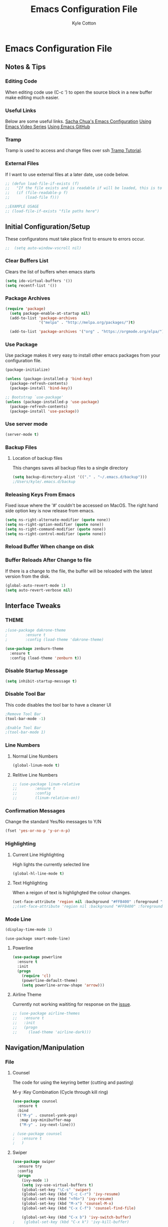 #+STARTUP: hidestars
#+AUTHOR: Kyle Cotton
#+TITLE: Emacs Configuration File
* Emacs Configuration File
** Notes & Tips
*** Editing Code
When editing code use (C-c ') to open the source block in a new buffer make editing much easier.
*** Useful Links
Below are some useful links.
[[http://pages.sachachua.com/.emacs.d/Sacha.html][Sacha Chua's Emacs Configuration]]
[[https://cestlaz.github.io/stories/emacs/][Using Emacs Video Series]]
[[https://github.com/zamansky/using-emacs/blob/master/myinit.org][Using Emacs GitHub]]
*** Tramp
    Tramp is used to access and change files over ssh [[https://youtu.be/Iqh50fgbIVk][Tramp Tutorial]].
*** External Files
If I want to use external files at a later date, use code below.

#+BEGIN_SRC emacs-lisp
  ;; (defun load-file-if-exists (f)
  ;;   "If the file exists and is readable if will be loaded, this is to stop errors."
  ;;   (if (file-readable-p f)
  ;;       (load-file f)))

  ;;EXAMPLE USAGE
  ;; (load-file-if-exists "file paths here")
#+END_SRC

** Initial Configuration/Setup
These configuratons must take place first to ensure to errors occur.
#+BEGIN_SRC emacs-lisp
;;  (setq auto-window-vscroll nil)
#+END_SRC
*** Clear Buffers List
Clears the list of buffers when emacs starts
#+BEGIN_SRC emacs-lisp
  (setq ido-virtual-buffers '())
  (setq recentf-list '())
#+END_SRC
*** Package Archives
#+BEGIN_SRC emacs-lisp
  (require 'package)
    (setq package-enable-at-startup nil)
    (add-to-list 'package-archives
                 '("melpa" . "http://melpa.org/packages/")t)

    (add-to-list 'package-archives '("org" . "https://orgmode.org/elpa/") t)
#+END_SRC
*** Use Package
Use package makes it very easy to install other emacs packages from your configuration file.

#+BEGIN_SRC emacs-lisp
  (package-initialize)

  (unless (package-installed-p 'bind-key)
    (package-refresh-contents)
    (package-install 'bind-key))

  ;; Bootstrap `use-package'
  (unless (package-installed-p 'use-package)
    (package-refresh-contents)
    (package-install 'use-package))
#+END_SRC
*** Use server mode
#+BEGIN_SRC emacs-lisp
  (server-mode t)
#+END_SRC
*** Backup Files
**** Location of backup files
This changes saves all backup files to a single directory
#+BEGIN_SRC emacs-lisp
  (setq backup-directory-alist '(("." . "~/.emacs.d/backup")))
  ;/Users/kyle/.emacs.d/backup
#+END_SRC
*** Releasing Keys From Emacs
Fixed issue where the '#' couldn't be accessed on MacOS.
The right hand side option key is now release from emacs.
#+BEGIN_SRC emacs-lisp
  (setq ns-right-alternate-modifier (quote none))
  (setq ns-right-option-modifier (quote none))
  (setq ns-right-command-modifier (quote none))
  (setq ns-right-control-modifier (quote none))
#+END_SRC

*** Reload Buffer When change on disk
*** Buffer Reloads After Change to file
If there is a change to the file, the buffer will be reloaded with the latest version from the disk.
#+BEGIN_SRC emacs-lisp
  (global-auto-revert-mode 1)
  (setq auto-revert-verbose nil)
#+END_SRC

** COMMENT Org Mode
#+BEGIN_SRC emacs-lisp
  ;;  (add-to-list 'auto-mode-alist '("\\.org_archive\\" . org-mode))
  ;;  (add-to-list 'auto-mode-alist '("\\.org_archive\\'" . org-mode))
#+END_SRC

#+RESULTS:

*** Org Bullets
#+BEGIN_SRC emacs-lisp
(use-package org-bullets 
	:ensure t
	:config
        (add-hook 'org-mode-hook (lambda () (org-bullets-mode 1))))

#+END_SRC
    
Location of org files:
~/Dropbox/org/

#+BEGIN_SRC emacs-lisp
  ;; (use-package org
  ;;   :ensure org-plus-contrib
  ;;   :pin org)

#+END_SRC
*** Agenda
Define the location of org Files
#+BEGIN_SRC emacs-lisp
  ;;(setq org-agenda-files '("~/Dropbox/org"))

  (setq org-agenda-files (list "/Users/kyle/Dropbox/org/life.org"
                               "/Users/kyle/Dropbox/org/inbox.org"))
#+END_SRC

Don't display done tasks
#+BEGIN_SRC emacs-lisp
  (setq org-agenda-skip-scheduled-if-done t)
#+END_SRC

Define the files that todos can be refiled to
#+BEGIN_SRC emacs-lisp
  (setq org-refile-targets
        '(("life.org" :maxlevel . 2)
          ("inbox.org" :maxlevel . 2)))
#+END_SRC

Define the archive location
#+BEGIN_SRC emacs-lisp
  ;;(setq org-archive-location "%s_archive::datetree/* Archived Tasks")
  (setq org-archive-location "%s_archive::datetree/")

#+END_SRC

Define the todos
#+BEGIN_SRC emacs-lisp
  (setq org-todo-keywords
        (quote ((sequence "TODO(t)" "WAITING(w)" "SOMEDAY(s)" "|" "DONE(d)" "CANCELLED(c)"))))

  (setq org-todo-keyword-faces
        (quote (("TODO" :foreground "red" :weight bold)
                ("SOMEDAY" :foreground "orange" :weight bold)
                ("DONE" :foreground "forest green" :weight bold)
                ("WAITING" :foreground "orange" :weight bold)
                ("CANCELLED" :foreground "forest green" :weight bold))))
#+END_SRC

Exporting Agenda Views 
#+BEGIN_SRC emacs-lisp
  (setq org-agenda-exporter-settings
                  '((ps-number-of-columns 2)
                    (ps-landscape-mode t)
                    (org-agenda-add-entry-text-maxlines 5)
                    (htmlize-output-type 'css)))

#+END_SRC

Custom agenda views
#+BEGIN_SRC emacs-lisp
  (defun air-org-skip-subtree-if-priority (priority)
    "Skip an agenda subtree if it has a priority of PRIORITY.

  PRIORITY may be one of the characters ?A, ?B, or ?C."
    (let ((subtree-end (save-excursion (org-end-of-subtree t)))
          (pri-value (* 1000 (- org-lowest-priority priority)))
          (pri-current (org-get-priority (thing-at-point 'line t))))
      (if (= pri-value pri-current)
          subtree-end
        nil)))

  (defun air-org-skip-subtree-if-habit ()
    "Skip an agenda entry if it has a STYLE property equal to \"habit\"."
    (let ((subtree-end (save-excursion (org-end-of-subtree t))))
      (if (string= (org-entry-get nil "STYLE") "habit")
          subtree-end
        nil)))

  (setq org-agenda-custom-commands
        '(("d" "Daily agenda and all TODOs"
           ((tags "PRIORITY=\"A\""
                  ((org-agenda-skip-function '(org-agenda-skip-entry-if 'todo 'done))
                   (org-agenda-overriding-header "High-priority unfinished tasks:")))
            (agenda "" ((org-agenda-ndays 1)))
            (alltodo ""
                     ((org-agenda-skip-function '(or (air-org-skip-subtree-if-habit)
                                                     (air-org-skip-subtree-if-priority ?A)
                                                     (org-agenda-skip-if nil '(scheduled deadline))))
                      (org-agenda-overriding-header "ALL normal priority tasks:"))))
           ((org-agenda-compact-blocks t)))))
#+END_SRC

*** Capturing
Define key bindings for captures
#+BEGIN_SRC emacs-lisp
  (global-set-key (kbd "C-c c") 'org-capture)
  (define-key global-map "\C-cl" 'org-store-link)
  (define-key global-map "\C-ca" 'org-agenda)
  (setq org-log-done t)
  (setq org-agenda-skip-scheduled-if-done t)
#+END_SRC

**** Capture Templates
Define the capture templates.
#+BEGIN_SRC emacs-lisp
  (setq org-capture-templates
        '(("t" "Quick Task" entry (file "~/Dropbox/org/inbox.org") "* TODO %^{Brief Task Description}\nSCHEDULED: %^t\n %^{Additional Details}" :prepend t)
     
          ("n" "Quick Note" entry (file+headline "~/Dropbox/org/inbox.org" "Quick Notes") "* %^{Title}\n%?" :prepend t)
          
          ("d" "Diary" entry (file+datetree "~/Dropbox/org/diary.org") "** %^{Entry Title}\n%?")
          
          ("l" "Log Time" entry (file+datetree "~/Dropbox/org/time-log.org") "** %U - %^{Activity}")))
#+END_SRC

*** Calendar

##+BEGIN_SRC emacs-lisp
  
(setq package-check-signature nil)

  (use-package org-gcal
    :ensure t
    :config
    (setq org-gcal-client-id "771908957162-p4ckpjmkd0couakj9ma9ofsm72cuc3fd.apps.googleusercontent.com"
          org-gcal-client-secret "QOVj0CDKslUfrRnEOrLQIl7B"
          org-gcal-file-alist '(("kylecottonkc@gmail.com" .  "~/Dropbox/org/gcal.org"))))
##+END_SRC

##+BEGIN_SRC emacs-lisp
  (add-hook 'org-agenda-mode-hook (lambda () (org-gcal-fetch)(org-gcal-sync) ))
  (add-hook 'org-capture-after-finalize-hook (lambda () (org-gcal-sync) ))
##+END_SRC

** Interface Tweaks
*** THEME
#+BEGIN_SRC emacs-lisp
;(use-package dakrone-theme
;        :ensure t
;        :config (load-theme 'dakrone-theme)

(use-package zenburn-theme
  :ensure t
  :config (load-theme 'zenburn t))
#+END_SRC
*** Disable Startup Message
#+BEGIN_SRC emacs-lisp
(setq inhibit-startup-message t)
#+END_SRC

*** Disable Tool Bar
This code disables the tool bar to have a cleaner UI
#+BEGIN_SRC emacs-lisp
;Remove Tool Bar
(tool-bar-mode -1)  

;Enable Tool Bar
;(tool-bar-mode 1)
#+END_SRC

*** Line Numbers
**** Normal Line Numbers
#+BEGIN_SRC emacs-lisp
(global-linum-mode t)
#+END_SRC
**** Relitive Line Numbers
#+BEGIN_SRC emacs-lisp
  ;; (use-package linum-relative
  ;;        :ensure t
  ;;        :config
  ;;        (linum-relative-on))
#+END_SRC

*** Confirmation Messages
Change the standard Yes/No messages to Y/N

#+BEGIN_SRC emacs-lisp
(fset 'yes-or-no-p 'y-or-n-p)
#+END_SRC

*** Highlighting
**** Current Line Highlighting
High lights the currently selected line
#+BEGIN_SRC emacs-lisp
  (global-hl-line-mode t)
#+END_SRC
**** Text Highlighting
When a reigon of text is highlighgted the colour changes.
#+BEGIN_SRC emacs-lisp
  (set-face-attribute 'region nil :background "#FFB400" :foreground "#000000")
  ;;(set-face-attribute 'region nil :background "#FFB400" :foreground "#ffffff")
#+END_SRC

*** Mode Line
#+BEGIN_SRC emacs-lisp
(display-time-mode 1)
#+END_SRC

#+BEGIN_SRC 
(use-package smart-mode-line)
#+END_SRC
**** Powerline
#+BEGIN_SRC emacs-lisp
  (use-package powerline
    :ensure t
    :init
    (progn
      (require 'cl)
      (powerline-default-theme)
      (setq powerline-arrow-shape 'arrow)))
#+END_SRC

**** Airline Theme
Currently not working waititing for response on the [[https://github.com/AnthonyDiGirolamo/airline-themes/issues][issue]].
#+BEGIN_SRC emacs-lisp
  ;; (use-package airline-themes
  ;;   :ensure t
  ;;   :init
  ;;   (progn
  ;;     (load-theme 'airline-dark)))
#+END_SRC

#+RESULTS:

** Navigation/Manipulation
*** File
**** Counsel
The code for using the keyring better (cutting and pasting)

M-y    :Key Combination (Cycle through kill ring)
#+BEGIN_SRC emacs-lisp
  (use-package counsel
    :ensure t
    :bind
    (("M-y" . counsel-yank-pop)
     :map ivy-minibuffer-map
     ("M-y" . ivy-next-line)))

  ; (use-package counsel
  ;   :ensure t
  ;   )

#+END_SRC
**** Swiper

#+BEGIN_SRC emacs-lisp
  (use-package swiper
    :ensure try
    :config
    (progn
      (ivy-mode 1)
      (setq ivy-use-virtual-buffers t)
      (global-set-key "\C-s" 'swiper)
      (global-set-key (kbd "C-c C-r") 'ivy-resume)
      (global-set-key (kbd "<f6>") 'ivy-resume)
      (global-set-key (kbd "M-x") 'counsel-M-x)
      (global-set-key (kbd "C-x C-f") 'counsel-find-file)
      
      (global-set-key (kbd "C-x b") 'ivy-switch-buffer)
  ;    (global-set-key (kbd "C-x k") 'ivy-kill-buffer)
      
      (global-set-key (kbd "<f1> f") 'counsel-describe-function)
      (global-set-key (kbd "<f1> v") 'counsel-describe-variable)
      (global-set-key (kbd "<f1> l") 'counsel-load-library)
      (global-set-key (kbd "<f2> i") 'counsel-info-lookup-symbol)
      (global-set-key (kbd "<f2> u") 'counsel-unicode-char)
      (global-set-key (kbd "C-c g") 'counsel-git)
      (global-set-key (kbd "C-c j") 'counsel-git-grep)
      (global-set-key (kbd "C-c k") 'counsel-ag)
      (global-set-key (kbd "C-x l") 'counsel-locate)
      (global-set-key (kbd "C-S-o") 'counsel-rhythmbox)
      (define-key read-expression-map (kbd "C-r") 'counsel-expression-history)
      ))
#+END_SRC

**** Dired Sidebar
All the icons
#+BEGIN_SRC emacs-lisp
  (use-package dired-sidebar
    :bind (("C-x C-n" . dired-sidebar-toggle-sidebar))
    :ensure t
    :commands (dired-sidebar-toggle-sidebar)
    :config
    (use-package all-the-icons-dired
      ;; M-x all-the-icons-install-fonts
      :ensure t
      :commands (all-the-icons-dired-mode)))
#+END_SRC

*** Text
**** Avy
This package makes navigating visible text easy, replacing the searching character will another for that location.
#+BEGIN_SRC emacs-lisp
(use-package avy
  :ensure t
  :bind ("M-s" . avy-goto-char))
#+END_SRC
*** Window/Buffer Naviagtion
**** Ace Window
Ace window allows for easy switching of windows, putting a number in the window.
C-x o    :Key Combination
#+BEGIN_SRC emacs-lisp
(use-package ace-window
  :ensure t
  :init
  (progn
    (global-set-key [remap other-window] 'ace-window)
    (custom-set-faces
     '(aw-leading-char-face
       ((t (:inherit ace-jump-face-foreground :height 3.0))))) 
    ))
#+END_SRC

**** Winner Mode
Winner mode allow you to undo and redo, window changes
C-c left, C-c right    :Key Combination 
#+BEGIN_SRC emacs-lisp
(winner-mode 1)
#+END_SRC
**** Expand Region
Expands the marked region in semantic increments (negative prefix to reduce region).

C-=    :Key Combination (Increase Selection)
C--    :Key Combination (Decrease Selection)
C-g    :Key Combination (Quit Selection)

#+BEGIN_SRC emacs-lisp
(use-package expand-region
:ensure t
:config 
(global-set-key (kbd "C-=") 'er/expand-region))
#+END_SRC
**** IBuffer
C-x C-b    :Key Combination
#+BEGIN_SRC emacs-lisp
;Changes the current window to a buffer selection
;(defalias 'list-buffers 'ibuffer) ; make ibuffer default

;Makes a new windows to select the buffer
(defalias 'list-buffers 'ibuffer-other-window)
#+END_SRC
*** Undoing
**** Undo Tree
Allow me to visualise the undo/redo I have done.

C-x u    :Key Combination (View Tree)
C-/      :Key Combination (Undo)
C-<shift>-/    :Key Combination (Redo) 

#+BEGIN_SRC emacs-lisp
  (use-package undo-tree
    :ensure t
    :init
    (global-undo-tree-mode))
#+END_SRC\

*** Killing/Copying
**** Kill Ring/System Clipboard
When exiting the contents of the kill ring are transfered to the system clipboard
#+BEGIN_SRC emacs-lisp
  (setq save-interprogram-paste-before-kill t)
#+END_SRC

** Auto-Completion
*** Yasnippet
Now fully working, added all the available snippets from [[https://github.com/AndreaCrotti/yasnippet-snippets][Snippets Github]].
#+BEGIN_SRC emacs-lisp
  (use-package yasnippet
    :ensure t
    :init
    (yas-global-mode 1))
#+END_SRC
*** Iedit & Narrow/Widen
Narrows the current buffer to the selected reigon

C-x n    :Key Combination (Toggle Narrowing/Widening)
#+BEGIN_SRC emacs-lisp
  (defun narrow-or-widen-dwim (p)
    "Widen if buffer is narrowed, narrow-dwim otherwise.
  Dwim means: region, org-src-block, org-subtree, or
  defun, whichever applies first. Narrowing to
  org-src-block actually calls `org-edit-src-code'.

  With prefix P, don't widen, just narrow even if buffer
  is already narrowed."
    (interactive "P")
    (declare (interactive-only))
    (cond ((and (buffer-narrowed-p) (not p)) (widen))
          ((region-active-p)
           (narrow-to-region (region-beginning)
                             (region-end)))
          ((derived-mode-p 'org-mode)
           ;; `org-edit-src-code' is not a real narrowing
           ;; command. Remove this first conditional if
           ;; you don't want it.
           (cond ((ignore-errors (org-edit-src-code) t)
                  (delete-other-windows))
                 ((ignore-errors (org-narrow-to-block) t))
                 (t (org-narrow-to-subtree))))
          ((derived-mode-p 'latex-mode)
           (LaTeX-narrow-to-environment))
          (t (narrow-to-defun))))

  ;(define-key endless/toggle-map "n" #'narrow-or-widen-dwim)

  ;; This line actually replaces Emacs' entire narrowing
  ;; keymap, that's how much I like this command. Only
  ;; copy it if that's what you want.
  (define-key ctl-x-map "n" #'narrow-or-widen-dwim)

  (add-hook 'LaTeX-mode-hook
            (lambda ()
              (define-key LaTeX-mode-map "\C-xn"
                nil)))

#+END_SRC
*** Auto-Complete
Autocomplete drop down list.
#+BEGIN_SRC emacs-lisp
(use-package auto-complete
  :ensure t
  :init
  (progn
    (ac-config-default)
    (global-auto-complete-mode t)
    ))
#+END_SRC
** Help
*** Which Key
#+BEGIN_SRC emacs-lisp
(use-package which-key
	:ensure t
	:config
	(which-key-mode))
#+END_SRC
** Development
*** Emacs Configuration
**** Try
Allow you to try packages without installing them, one you quit emacs it is lost
#+BEGIN_SRC emacs-lisp
(use-package try
	:ensure t)

(use-package which-key
	:ensure t
	:config
	(which-key-mode))
#+END_SRC
*** Python
*** HTML
** Code Archive
*** Ido Mode
Using ido only for the new window displaying all buffers

Enables the 'Iteractive Do Mode' everywhere.
#+BEGIN_SRC emacs-lisp
  ;; (setq ido-enable-flex-matching t)
  ;; (setq ido-everywhere t)
  ;; (ido-mode 1)
#+END_SRC

Change the defult list buffer to the ido list buffer.
